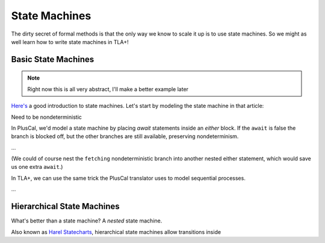 .. _topic_state_machines:

#######################
State Machines
#######################

The dirty secret of formal methods is that the only way we know to scale it up is to use state machines. So we might as well learn how to write state machines in TLA+!

Basic State Machines
====================

.. note:: Right now this is all very abstract, I'll make a better example later

`Here's <http://howtomakeanrpg.com/a/state-machines.html>`__ a good introduction to state machines. Let's start by modeling the state machine in that article:

.. todo:: https://www.smashingmagazine.com/2018/01/rise-state-machines/
.. graphviz:: 

  digraph StateMachine {
    A -> B -> C -> A;
    B -> A;
  }

Need to be nondeterministic

In PlusCal, we'd model a state machine by placing `await` statements inside an `either` block. If the ``await`` is false the branch is blocked off, but the other branches are still available, preserving nondeterminism.

...

(We could of course nest the ``fetching`` nondeterministic branch into another nested either statement, which would save us one extra ``await``.)


In TLA+, we can use the same trick the PlusCal translator uses to model sequential processes.



...


Hierarchical State Machines
=============================

What's better than a state machine? A *nested* state machine.

Also known as `Harel Statecharts <https://www.cs.scranton.edu/~mccloske/courses/se507/harel_Statecharts.pdf>`__, hierarchical state machines allow transitions inside

.. digraph:: hsl

  compound=true;

  subgraph cluster_A {
    label=A;
    B;
    C;
  }
  D -> C;
  B -> D[ltail="cluster_A"];
